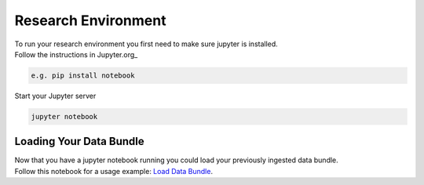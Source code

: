 Research Environment
======================
| To run your research environment you first need to make sure jupyter is installed.
| Follow the instructions in Jupyter.org_

.. code-block::

    e.g. pip install notebook

| Start your Jupyter server

.. code-block::

    jupyter notebook

Loading Your Data Bundle
-----------------------------
| Now that you have a jupyter notebook running you could load your previously ingested data bundle.
| Follow this notebook for a usage example: `Load Data Bundle`_.

.. _Load Data Bundle: notebooks/LoadDataBundle.ipynb

